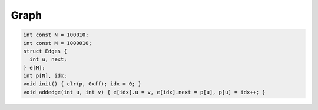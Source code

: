 Graph
-----
.. code-block:: cpp

  int const N = 100010;
  int const M = 1000010;
  struct Edges {
    int u, next;
  } e[M];
  int p[N], idx;
  void init() { clr(p, 0xff); idx = 0; }
  void addedge(int u, int v) { e[idx].u = v, e[idx].next = p[u], p[u] = idx++; }
